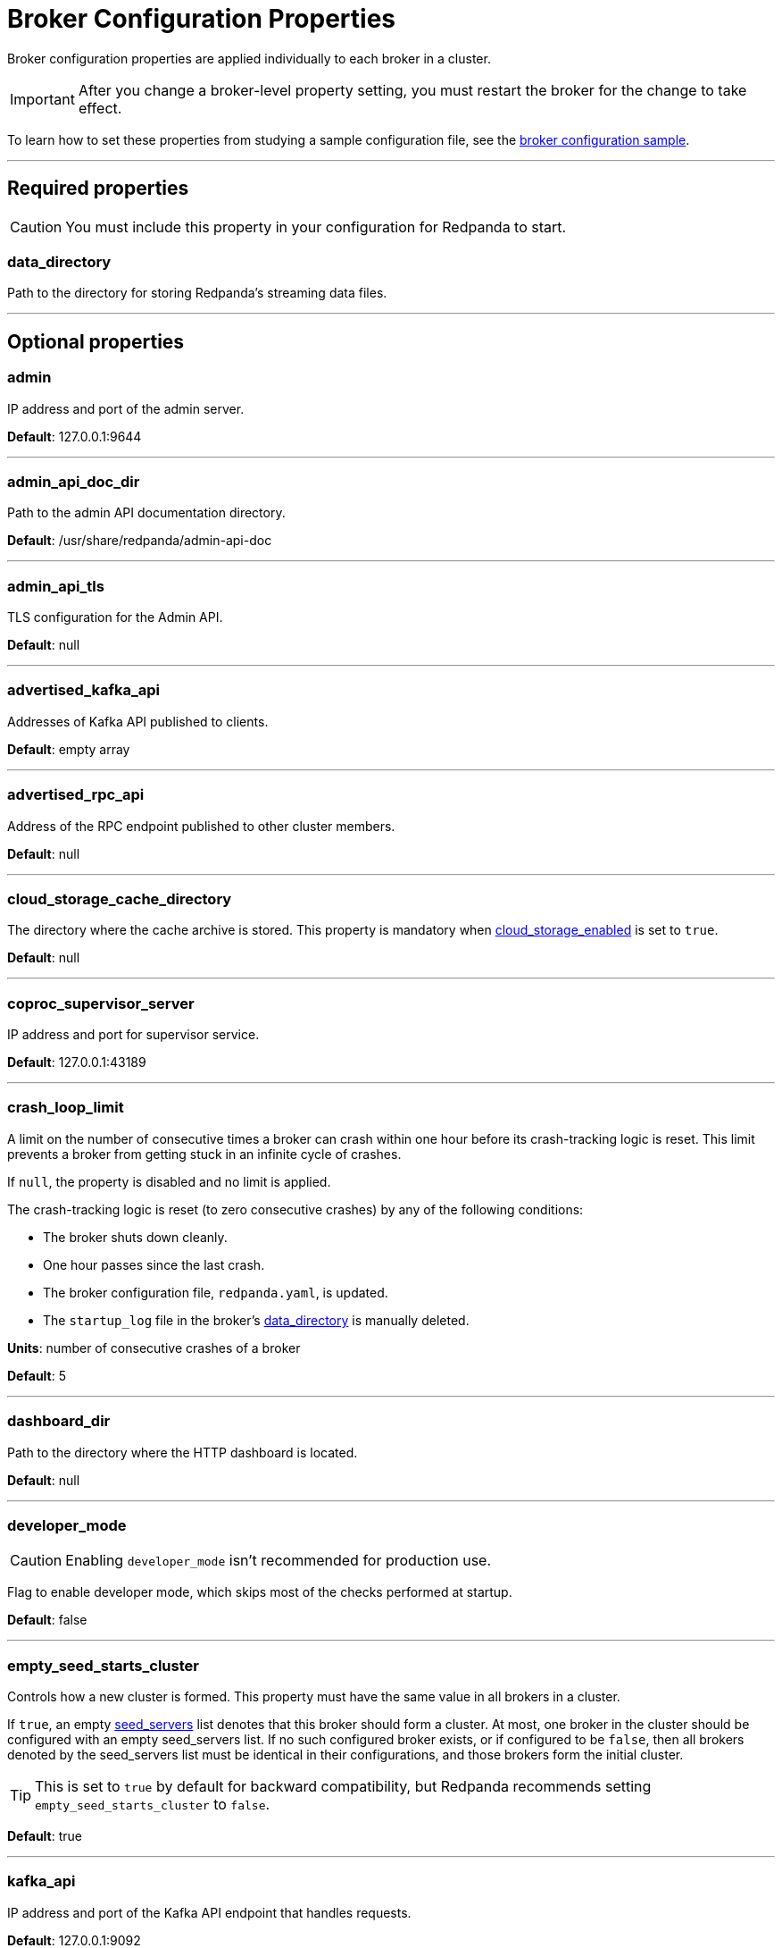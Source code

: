 = Broker Configuration Properties
:description: Broker configuration properties list.

Broker configuration properties are applied individually to each broker in a cluster. 

IMPORTANT: After you change a broker-level property setting, you must restart the broker for the change to take effect.

To learn how to set these properties from studying a sample configuration file, see the xref:./node-configuration-sample.adoc[broker configuration sample].

---

== Required properties

CAUTION: You must include this property in your configuration for Redpanda to start.

=== data_directory

Path to the directory for storing Redpanda's streaming data files.

---

== Optional properties

=== admin

IP address and port of the admin server.

*Default*: 127.0.0.1:9644

---

=== admin_api_doc_dir

Path to the admin API documentation directory.

*Default*: /usr/share/redpanda/admin-api-doc

---

=== admin_api_tls

TLS configuration for the Admin API.

*Default*: null

---

=== advertised_kafka_api

Addresses of Kafka API published to clients.

*Default*: empty array

---

=== advertised_rpc_api

Address of the RPC endpoint published to other cluster members.

*Default*: null

---

=== cloud_storage_cache_directory

The directory where the cache archive is stored. This property is mandatory when xref:./cluster-properties.adoc#cloud_storage_enabled[cloud_storage_enabled] is set to `true`.

*Default*: null

---

=== coproc_supervisor_server

IP address and port for supervisor service.

*Default*: 127.0.0.1:43189

---

=== crash_loop_limit

A limit on the number of consecutive times a broker can crash within one hour before its crash-tracking logic is reset. This limit prevents a broker from getting stuck in an infinite cycle of crashes.

If `null`, the property is disabled and no limit is applied.

The crash-tracking logic is reset (to zero consecutive crashes) by any of the following conditions:

* The broker shuts down cleanly.
* One hour passes since the last crash.
* The broker configuration file, `redpanda.yaml`, is updated.
* The `startup_log` file in the broker's <<data_directory,data_directory>> is manually deleted.

*Units*: number of consecutive crashes of a broker

*Default*: 5

---

=== dashboard_dir

Path to the directory where the HTTP dashboard is located.

*Default*: null

---

=== developer_mode

CAUTION: Enabling `developer_mode` isn't recommended for production use.

Flag to enable developer mode, which skips most of the checks performed at startup.

*Default*: false

---

=== empty_seed_starts_cluster

Controls how a new cluster is formed. This property must have the same value in all brokers in a cluster.

If `true`, an empty <<seed_servers,seed_servers>> list denotes that this broker should form a cluster. At most, one broker in the cluster should be configured with an empty seed_servers list. If no such configured broker exists, or if configured to be `false`, then all brokers denoted by the seed_servers list must be identical in their configurations, and those brokers form the initial cluster.

TIP: This is set to `true` by default for backward compatibility, but Redpanda recommends setting `empty_seed_starts_cluster` to `false`.

*Default*: true

---

=== kafka_api

IP address and port of the Kafka API endpoint that handles requests.

*Default*: 127.0.0.1:9092

---

=== kafka_api_tls

Transport Layer Security (TLS) configuration for the Kafka API endpoint.

*Default*: null

---

=== large_allocation_warning_threshold

Enables log warning messages for memory allocations greater than the given threshold size, in bytes.

If set to `null`, the property is disabled, so no log messages are enabled.

If enabled, the log warnings are rate limited: the first warning will be for any allocation greater than or equal to the configured threshold, then for every subsequent warning the threshold is increased by 1.618x the current threshold.

*Units*: bytes per memory allocation

*Default*: null

---

=== node_id

A number that uniquely identifies the broker within the cluster. If `null` (the default value), Redpanda automatically assigns an ID. If set, it must be non-negative value.

CAUTION: The `node_id` property must not be changed after a broker joins the cluster.

*Default*: null

*Range*: [0, ...]

---

=== rack

A label that identifies a failure zone. Apply the same label to all brokers in the same failure zone. When xref:./cluster-properties.adoc#enable_rack_awareness[enable_rack_awareness] is set to `true` at the cluster level, the system uses the rack labels to spread partition replicas across different failure zones.

*Default*: null

---

=== rpc_server

IP address and port for the Remote Procedure Call (RPC) server.

*Default*: 127.0.0.1:33145

---

=== rpc_server_tls

TLS configuration for the RPC server.

*Default*: null

---

=== seed_servers

List of seed servers used to join an existing cluster.

If a cluster does not already exist:

* When <<empty_seed_starts_cluster,empty_seed_starts_cluster>> is `true`, if the seed_servers list is empty, this broker will be the cluster root to form a new cluster that other brokers subsequently join. Exactly one broker in the cluster should set seed_servers to be empty when first bootstrapping a cluster. For brokers that are not the root broker, this is the list of brokers used to join the cluster.
* Otherwise, when <<empty_seed_starts_cluster,empty_seed_starts_cluster>> is `false`, this refers to the list of brokers that initially bootstrap the cluster. In this case, seed_servers cannot be empty, and seed_servers must be identical for all brokers in that list. For brokers not in the seed_servers list, this is the list of brokers used to join the cluster.

*Default*: null
